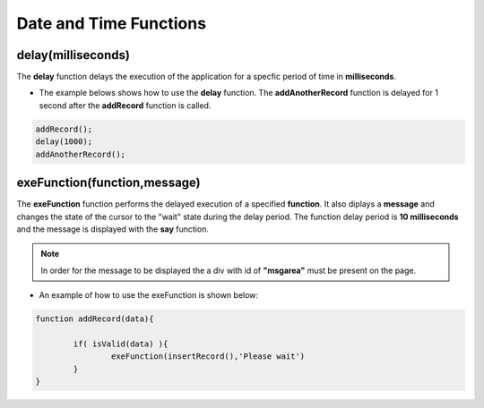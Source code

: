 

Date and Time Functions
==============

delay(milliseconds)
-------------------

The **delay** function delays the execution of the application for a specfic period of time in **milliseconds**. 

- The example belows shows how to use the **delay** function. The **addAnotherRecord** function is delayed for 1 second after
  the **addRecord** function is called.
	
.. code-block:: javascript
	
   addRecord();
   delay(1000);
   addAnotherRecord();


exeFunction(function,message)
-----------------------------

The **exeFunction** function performs the delayed execution of a specified **function**. 
It also diplays a **message** and changes the state of the cursor to the "wait" state during the delay period. 
The function delay period is **10 milliseconds** and the message is displayed with the **say** function.

.. note:: In order for the message to be displayed the a div with id of **"msgarea"** must be present on the page.

- An example of how to use the exeFunction is shown below:

.. code-block:: javascript
	
	function addRecord(data){
		
		if( isValid(data) ){
			exeFunction(insertRecord(),'Please wait')
		}
	}
	
